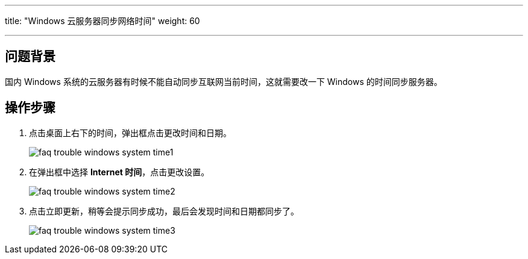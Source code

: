 ---
title: "Windows 云服务器同步网络时间"
weight: 60

---
== 问题背景

国内 Windows 系统的云服务器有时候不能自动同步互联网当前时间，这就需要改一下 Windows 的时间同步服务器。

== 操作步骤

. 点击桌面上右下的时间，弹出框点击更改时间和日期。
+
image::/images/cloud_service/compute/vm/faq_trouble_windows_system_time1.png[]

. 在弹出框中选择 *Internet 时间*，点击更改设置。
+
image::/images/cloud_service/compute/vm/faq_trouble_windows_system_time2.png[]

. 点击立即更新，稍等会提示同步成功，最后会发现时间和日期都同步了。
+
image::/images/cloud_service/compute/vm/faq_trouble_windows_system_time3.png[]

